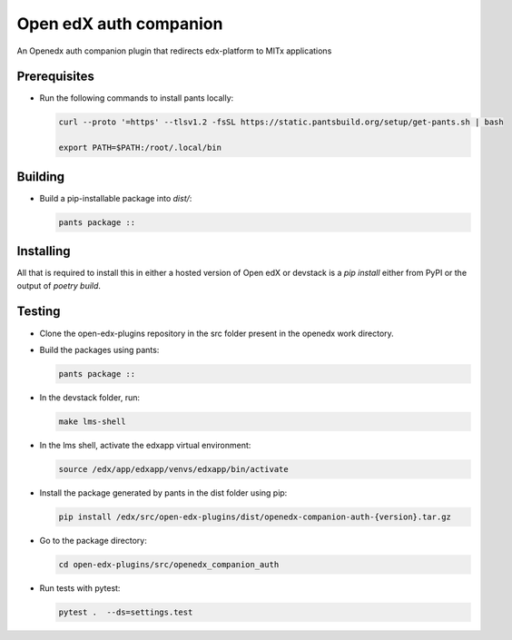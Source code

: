 Open edX auth companion
=======================

An Openedx auth companion plugin that redirects edx-platform to MITx applications

Prerequisites
-------------

- Run the following commands to install pants locally:

  .. code-block:: shell

     curl --proto '=https' --tlsv1.2 -fsSL https://static.pantsbuild.org/setup/get-pants.sh | bash

     export PATH=$PATH:/root/.local/bin

Building
--------

- Build a pip-installable package into `dist/`:

  .. code-block:: shell

     pants package ::

Installing
----------

All that is required to install this in either a hosted version of Open edX or devstack is a `pip install` either from PyPI or the output of `poetry build`.

Testing
-------

- Clone the open-edx-plugins repository in the src folder present in the openedx work directory.
- Build the packages using pants:

  .. code-block:: shell

     pants package ::

- In the devstack folder, run:

  .. code-block:: shell

     make lms-shell

- In the lms shell, activate the edxapp virtual environment:

  .. code-block:: shell

     source /edx/app/edxapp/venvs/edxapp/bin/activate

- Install the package generated by pants in the dist folder using pip:

  .. code-block:: shell

     pip install /edx/src/open-edx-plugins/dist/openedx-companion-auth-{version}.tar.gz

- Go to the package directory:

  .. code-block:: shell

     cd open-edx-plugins/src/openedx_companion_auth

- Run tests with pytest:

  .. code-block:: shell

     pytest .  --ds=settings.test
